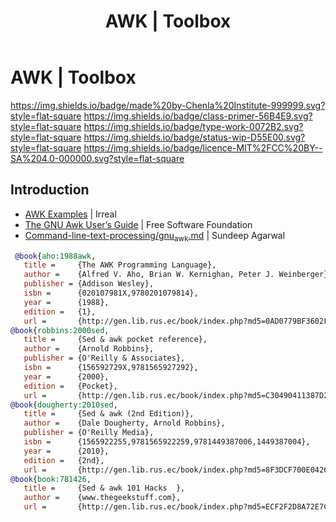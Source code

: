 #   -*- mode: org; fill-column: 60 -*-

#+TITLE: AWK | Toolbox
#+STARTUP: showall
#+TOC: headlines 4
#+PROPERTY: filename

* AWK | Toolbox
:PROPERTIES:
:CUSTOM_ID: 
:Name:      /home/deerpig/proj/chenla/studyhall/toolbox-awk.org
:Created:   2017-10-27T08:10@Prek Leap (11.642600N-104.919210W)
:ID:        8fdfb1a8-632a-489e-b339-a7582782cee2
:VER:       562338681.298989009
:GEO:       48P-491193-1287029-15
:BXID:      proj:QJX4-0248
:Class:     primer
:Type:      work
:Status:    wip
:Licence:   MIT/CC BY-SA 4.0
:END:

[[https://img.shields.io/badge/made%20by-Chenla%20Institute-999999.svg?style=flat-square]] 
[[https://img.shields.io/badge/class-primer-56B4E9.svg?style=flat-square]]
[[https://img.shields.io/badge/type-work-0072B2.svg?style=flat-square]]
[[https://img.shields.io/badge/status-wip-D55E00.svg?style=flat-square]]
[[https://img.shields.io/badge/licence-MIT%2FCC%20BY--SA%204.0-000000.svg?style=flat-square]]


** Introduction


 - [[http://irreal.org/blog/?p=6701][AWK Examples]] | Irreal
 - [[https://www.gnu.org/software/gawk/manual/gawk.html][The GNU Awk User’s Guide]] | Free Software Foundation
 - [[https://github.com/learnbyexample/Command-line-text-processing/blob/master/gnu_awk.md][Command-line-text-processing/gnu_awk.md]] | Sundeep Agarwal


 #+begin_src bibtex
 @book{aho:1988awk,
   title =     {The AWK Programming Language},
   author =    {Alfred V. Aho, Brian W. Kernighan, Peter J. Weinberger},
   publisher = {Addison Wesley},
   isbn =      {020107981X,9780201079814},
   year =      {1988},
   edition =   {1},
   url =       {http://gen.lib.rus.ec/book/index.php?md5=0AD0779BF3602F1EA22734B6EEFCA0EA}}
@book{robbins:2000sed,
   title =     {Sed & awk pocket reference},
   author =    {Arnold Robbins},
   publisher = {O'Reilly & Associates},
   isbn =      {156592729X,9781565927292},
   year =      {2000},
   edition =   {Pocket},
   url =       {http://gen.lib.rus.ec/book/index.php?md5=C30490411387D221A83AD1DB74FB4C13}}
@book{dougherty:2010sed,
   title =     {Sed & awk (2nd Edition)},
   author =    {Dale Dougherty, Arnold Robbins},
   publisher = {O'Reilly Media},
   isbn =      {1565922255,9781565922259,9781449387006,1449387004},
   year =      {2010},
   edition =   {2nd},
   url =       {http://gen.lib.rus.ec/book/index.php?md5=8F3DCF700E042617CD7E27D313AED6DD}}
@book{book:781426,
   title =     {Sed & awk 101 Hacks  },
   author =    {www.thegeekstuff.com},
   url =       {http://gen.lib.rus.ec/book/index.php?md5=ECF2F2D8A72E7C3CFFCA0036A73AEED4}}

 #+end_src

